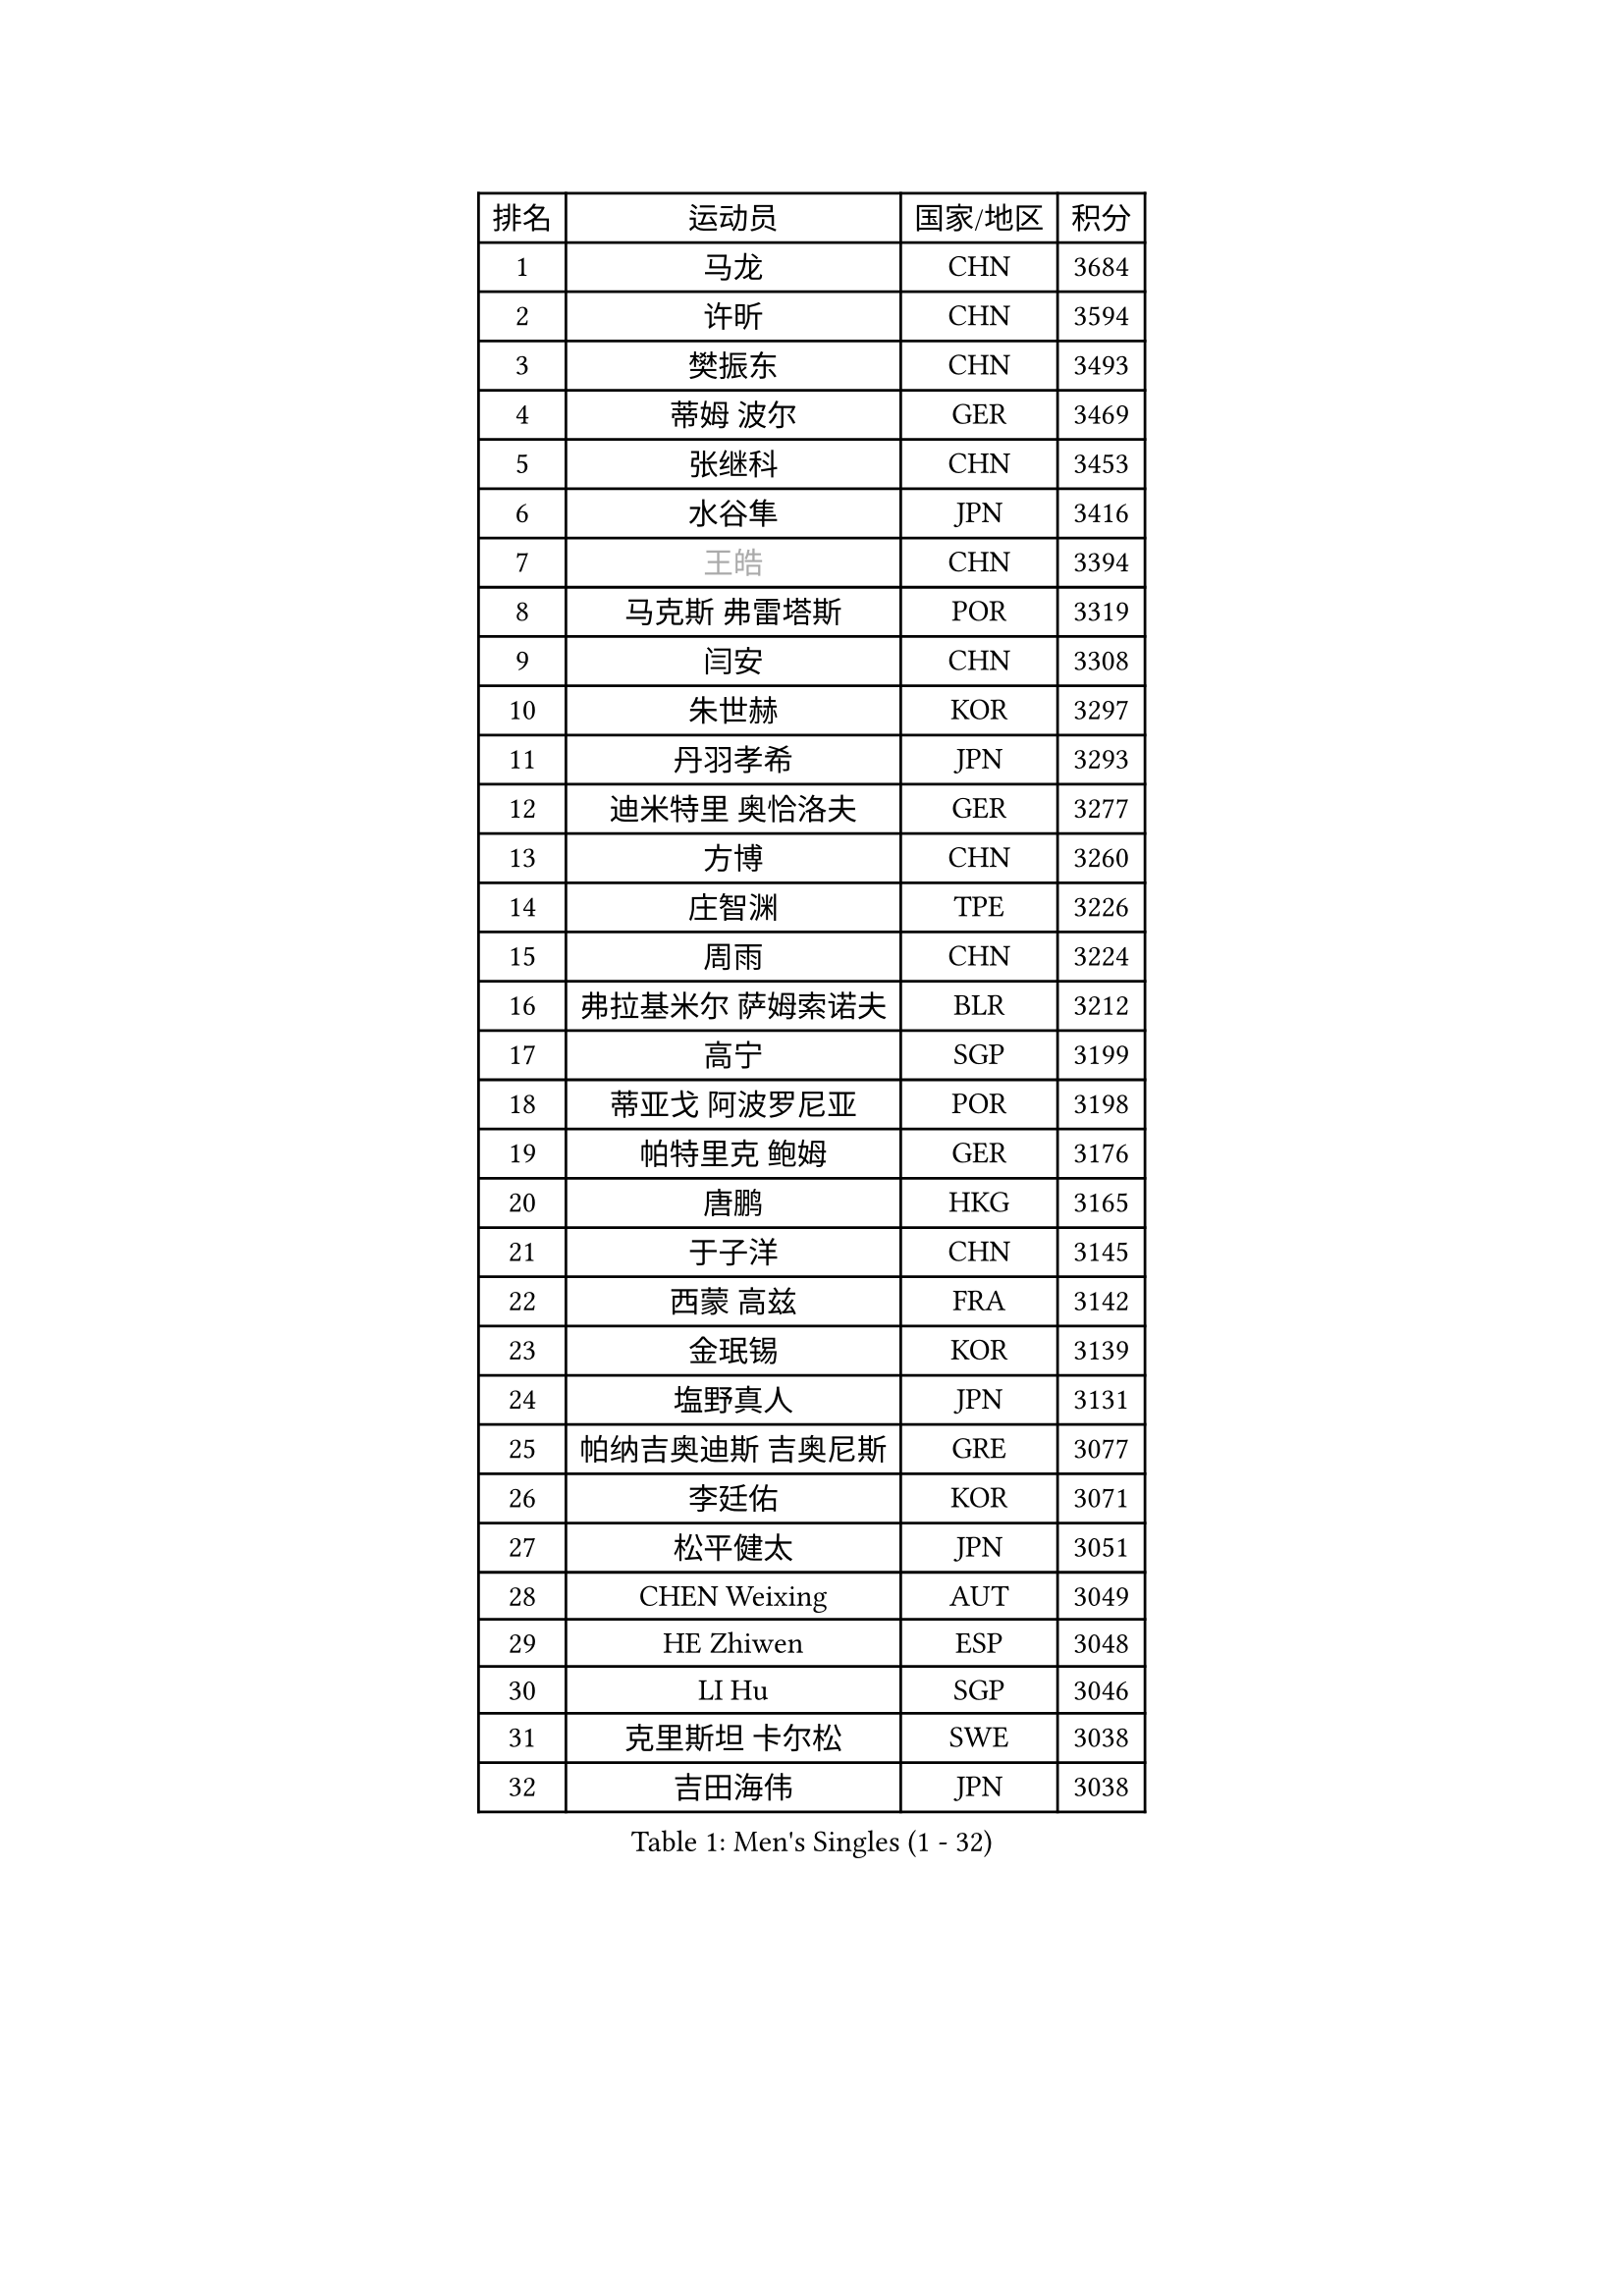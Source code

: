 
#set text(font: ("Courier New", "NSimSun"))
#figure(
  caption: "Men's Singles (1 - 32)",
    table(
      columns: 4,
      [排名], [运动员], [国家/地区], [积分],
      [1], [马龙], [CHN], [3684],
      [2], [许昕], [CHN], [3594],
      [3], [樊振东], [CHN], [3493],
      [4], [蒂姆 波尔], [GER], [3469],
      [5], [张继科], [CHN], [3453],
      [6], [水谷隼], [JPN], [3416],
      [7], [#text(gray, "王皓")], [CHN], [3394],
      [8], [马克斯 弗雷塔斯], [POR], [3319],
      [9], [闫安], [CHN], [3308],
      [10], [朱世赫], [KOR], [3297],
      [11], [丹羽孝希], [JPN], [3293],
      [12], [迪米特里 奥恰洛夫], [GER], [3277],
      [13], [方博], [CHN], [3260],
      [14], [庄智渊], [TPE], [3226],
      [15], [周雨], [CHN], [3224],
      [16], [弗拉基米尔 萨姆索诺夫], [BLR], [3212],
      [17], [高宁], [SGP], [3199],
      [18], [蒂亚戈 阿波罗尼亚], [POR], [3198],
      [19], [帕特里克 鲍姆], [GER], [3176],
      [20], [唐鹏], [HKG], [3165],
      [21], [于子洋], [CHN], [3145],
      [22], [西蒙 高兹], [FRA], [3142],
      [23], [金珉锡], [KOR], [3139],
      [24], [塩野真人], [JPN], [3131],
      [25], [帕纳吉奥迪斯 吉奥尼斯], [GRE], [3077],
      [26], [李廷佑], [KOR], [3071],
      [27], [松平健太], [JPN], [3051],
      [28], [CHEN Weixing], [AUT], [3049],
      [29], [HE Zhiwen], [ESP], [3048],
      [30], [LI Hu], [SGP], [3046],
      [31], [克里斯坦 卡尔松], [SWE], [3038],
      [32], [吉田海伟], [JPN], [3038],
    )
  )#pagebreak()

#set text(font: ("Courier New", "NSimSun"))
#figure(
  caption: "Men's Singles (33 - 64)",
    table(
      columns: 4,
      [排名], [运动员], [国家/地区], [积分],
      [33], [罗伯特 加尔多斯], [AUT], [3033],
      [34], [WANG Zengyi], [POL], [3028],
      [35], [TOKIC Bojan], [SLO], [3025],
      [36], [利亚姆 皮切福德], [ENG], [3024],
      [37], [巴斯蒂安 斯蒂格], [GER], [3021],
      [38], [吴尚垠], [KOR], [3018],
      [39], [DRINKHALL Paul], [ENG], [3008],
      [40], [斯蒂芬 门格尔], [GER], [3005],
      [41], [BOBOCICA Mihai], [ITA], [2998],
      [42], [LIU Yi], [CHN], [2997],
      [43], [安德烈 加奇尼], [CRO], [2991],
      [44], [CHO Eonrae], [KOR], [2990],
      [45], [梁靖崑], [CHN], [2986],
      [46], [KIM Hyok Bong], [PRK], [2983],
      [47], [MONTEIRO Joao], [POR], [2983],
      [48], [朴申赫], [PRK], [2979],
      [49], [米凯尔 梅兹], [DEN], [2976],
      [50], [陈建安], [TPE], [2969],
      [51], [LUNDQVIST Jens], [SWE], [2959],
      [52], [帕特里克 弗朗西斯卡], [GER], [2951],
      [53], [GORAK Daniel], [POL], [2947],
      [54], [斯特凡 菲格尔], [AUT], [2944],
      [55], [CHEN Feng], [SGP], [2942],
      [56], [GERELL Par], [SWE], [2941],
      [57], [PERSSON Jon], [SWE], [2937],
      [58], [丁祥恩], [KOR], [2935],
      [59], [吉村真晴], [JPN], [2923],
      [60], [汪洋], [SVK], [2922],
      [61], [奥马尔 阿萨尔], [EGY], [2922],
      [62], [#text(gray, "ZHAN Jian")], [SGP], [2916],
      [63], [VLASOV Grigory], [RUS], [2915],
      [64], [阿德里安 克里桑], [ROU], [2915],
    )
  )#pagebreak()

#set text(font: ("Courier New", "NSimSun"))
#figure(
  caption: "Men's Singles (65 - 96)",
    table(
      columns: 4,
      [排名], [运动员], [国家/地区], [积分],
      [65], [MATTENET Adrien], [FRA], [2913],
      [66], [李尚洙], [KOR], [2913],
      [67], [KOU Lei], [UKR], [2909],
      [68], [周恺], [CHN], [2903],
      [69], [#text(gray, "KIM Junghoon")], [KOR], [2902],
      [70], [夸德里 阿鲁纳], [NGR], [2902],
      [71], [KONECNY Tomas], [CZE], [2898],
      [72], [维尔纳 施拉格], [AUT], [2897],
      [73], [#text(gray, "克里斯蒂安 苏斯")], [GER], [2892],
      [74], [森园政崇], [JPN], [2890],
      [75], [江天一], [HKG], [2881],
      [76], [SHIBAEV Alexander], [RUS], [2869],
      [77], [艾曼纽 莱贝松], [FRA], [2868],
      [78], [PLATONOV Pavel], [BLR], [2865],
      [79], [FILUS Ruwen], [GER], [2863],
      [80], [CHTCHETININE Evgueni], [BLR], [2859],
      [81], [张一博], [JPN], [2857],
      [82], [郑荣植], [KOR], [2855],
      [83], [KANG Dongsoo], [KOR], [2854],
      [84], [卡林尼科斯 格林卡], [GRE], [2850],
      [85], [周启豪], [CHN], [2847],
      [86], [约尔根 佩尔森], [SWE], [2846],
      [87], [ELOI Damien], [FRA], [2845],
      [88], [尚坤], [CHN], [2844],
      [89], [STOYANOV Niagol], [ITA], [2839],
      [90], [SMIRNOV Alexey], [RUS], [2837],
      [91], [#text(gray, "VANG Bora")], [TUR], [2830],
      [92], [MACHI Asuka], [JPN], [2830],
      [93], [HABESOHN Daniel], [AUT], [2829],
      [94], [MACHADO Carlos], [ESP], [2823],
      [95], [KARAKASEVIC Aleksandar], [SRB], [2823],
      [96], [PROKOPCOV Dmitrij], [CZE], [2822],
    )
  )#pagebreak()

#set text(font: ("Courier New", "NSimSun"))
#figure(
  caption: "Men's Singles (97 - 128)",
    table(
      columns: 4,
      [排名], [运动员], [国家/地区], [积分],
      [97], [WANG Eugene], [CAN], [2820],
      [98], [LI Ahmet], [TUR], [2820],
      [99], [诺沙迪 阿拉米扬], [IRI], [2819],
      [100], [TSUBOI Gustavo], [BRA], [2813],
      [101], [黄镇廷], [HKG], [2810],
      [102], [林高远], [CHN], [2809],
      [103], [OUAICHE Stephane], [FRA], [2807],
      [104], [ACHANTA Sharath Kamal], [IND], [2803],
      [105], [PISTEJ Lubomir], [SVK], [2797],
      [106], [ROBINOT Quentin], [FRA], [2797],
      [107], [WALTHER Ricardo], [GER], [2795],
      [108], [让 米歇尔 赛弗], [BEL], [2792],
      [109], [TAN Ruiwu], [CRO], [2790],
      [110], [岸川圣也], [JPN], [2787],
      [111], [SAKAI Asuka], [JPN], [2786],
      [112], [雨果 卡尔德拉诺], [BRA], [2786],
      [113], [村松雄斗], [JPN], [2785],
      [114], [DIDUKH Oleksandr], [UKR], [2781],
      [115], [大岛祐哉], [JPN], [2780],
      [116], [OYA Hidetoshi], [JPN], [2776],
      [117], [KOSIBA Daniel], [HUN], [2769],
      [118], [PATTANTYUS Adam], [HUN], [2766],
      [119], [MATSUMOTO Cazuo], [BRA], [2761],
      [120], [CHIANG Hung-Chieh], [TPE], [2761],
      [121], [#text(gray, "KANG Donghoon")], [KOR], [2755],
      [122], [#text(gray, "KIM Nam Chol")], [PRK], [2752],
      [123], [PAIKOV Mikhail], [RUS], [2745],
      [124], [KIM Donghyun], [KOR], [2745],
      [125], [TAKAKIWA Taku], [JPN], [2744],
      [126], [IONESCU Ovidiu], [ROU], [2742],
      [127], [ARVIDSSON Simon], [SWE], [2739],
      [128], [SKACHKOV Kirill], [RUS], [2735],
    )
  )